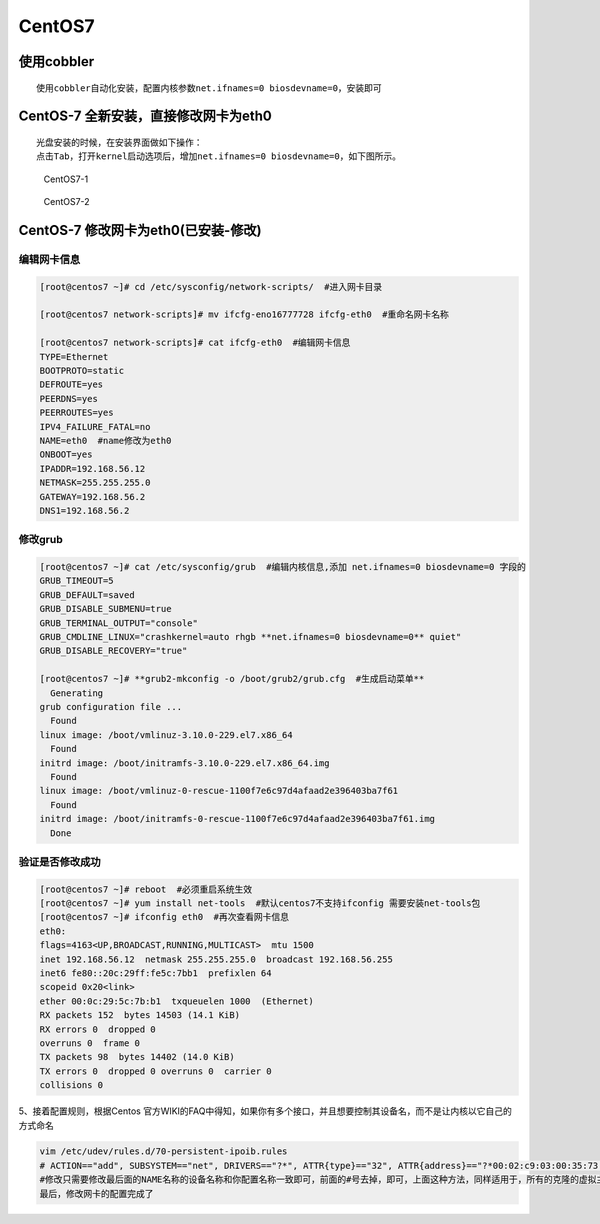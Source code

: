 CentOS7
=======

使用cobbler
-----------

::

    使用cobbler自动化安装，配置内核参数net.ifnames=0 biosdevname=0，安装即可

CentOS-7 全新安装，直接修改网卡为eth0
-------------------------------------

::

    光盘安装的时候，在安装界面做如下操作：
    点击Tab，打开kernel启动选项后，增加net.ifnames=0 biosdevname=0，如下图所示。

.. figure:: http://i.imgur.com/JONm3jy.png
   :alt: CentOS7-1

   CentOS7-1

.. figure:: http://i.imgur.com/64i8Dg5.png
   :alt: CentOS7-2

   CentOS7-2

CentOS-7 修改网卡为eth0(已安装-修改)
------------------------------------

编辑网卡信息
~~~~~~~~~~~~

.. code:: shell

        [root@centos7 ~]# cd /etc/sysconfig/network-scripts/  #进入网卡目录

        [root@centos7 network-scripts]# mv ifcfg-eno16777728 ifcfg-eth0  #重命名网卡名称

        [root@centos7 network-scripts]# cat ifcfg-eth0  #编辑网卡信息
        TYPE=Ethernet
        BOOTPROTO=static
        DEFROUTE=yes
        PEERDNS=yes
        PEERROUTES=yes
        IPV4_FAILURE_FATAL=no
        NAME=eth0  #name修改为eth0
        ONBOOT=yes
        IPADDR=192.168.56.12
        NETMASK=255.255.255.0
        GATEWAY=192.168.56.2
        DNS1=192.168.56.2

修改grub
~~~~~~~~

.. code:: shell

        [root@centos7 ~]# cat /etc/sysconfig/grub  #编辑内核信息,添加 net.ifnames=0 biosdevname=0 字段的
        GRUB_TIMEOUT=5
        GRUB_DEFAULT=saved
        GRUB_DISABLE_SUBMENU=true
        GRUB_TERMINAL_OUTPUT="console"
        GRUB_CMDLINE_LINUX="crashkernel=auto rhgb **net.ifnames=0 biosdevname=0** quiet"
        GRUB_DISABLE_RECOVERY="true"

        [root@centos7 ~]# **grub2-mkconfig -o /boot/grub2/grub.cfg  #生成启动菜单**
          Generating
        grub configuration file ...
          Found
        linux image: /boot/vmlinuz-3.10.0-229.el7.x86_64
          Found
        initrd image: /boot/initramfs-3.10.0-229.el7.x86_64.img
          Found
        linux image: /boot/vmlinuz-0-rescue-1100f7e6c97d4afaad2e396403ba7f61
          Found
        initrd image: /boot/initramfs-0-rescue-1100f7e6c97d4afaad2e396403ba7f61.img
          Done

验证是否修改成功
~~~~~~~~~~~~~~~~

.. code:: shell

        [root@centos7 ~]# reboot  #必须重启系统生效
        [root@centos7 ~]# yum install net-tools  #默认centos7不支持ifconfig 需要安装net-tools包
        [root@centos7 ~]# ifconfig eth0  #再次查看网卡信息
        eth0:
        flags=4163<UP,BROADCAST,RUNNING,MULTICAST>  mtu 1500
        inet 192.168.56.12  netmask 255.255.255.0  broadcast 192.168.56.255
        inet6 fe80::20c:29ff:fe5c:7bb1  prefixlen 64
        scopeid 0x20<link>
        ether 00:0c:29:5c:7b:b1  txqueuelen 1000  (Ethernet)
        RX packets 152  bytes 14503 (14.1 KiB)
        RX errors 0  dropped 0
        overruns 0  frame 0
        TX packets 98  bytes 14402 (14.0 KiB)
        TX errors 0  dropped 0 overruns 0  carrier 0
        collisions 0

5、接着配置规则，根据Centos
官方WIKI的FAQ中得知，如果你有多个接口，并且想要控制其设备名，而不是让内核以它自己的方式命名

.. code:: shell

    vim /etc/udev/rules.d/70-persistent-ipoib.rules 
    # ACTION=="add", SUBSYSTEM=="net", DRIVERS=="?*", ATTR{type}=="32", ATTR{address}=="?*00:02:c9:03:00:35:73:f2", NAME="eth0"
    #修改只需要修改最后面的NAME名称的设备名称和你配置名称一致即可，前面的#号去掉，即可，上面这种方法，同样适用于，所有的克隆的虚拟主机，需要注意，克隆的主机前面的这个MAC地址不能一样需要修改
    最后，修改网卡的配置完成了
